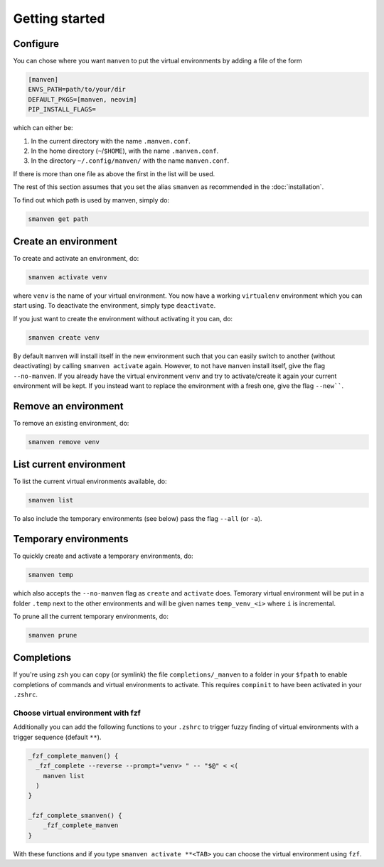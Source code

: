 Getting started
===============

Configure
---------

You can chose where you want ``manven`` to put the virtual environments by adding a file of the form

.. code-block:: text

   [manven]
   ENVS_PATH=path/to/your/dir
   DEFAULT_PKGS=[manven, neovim]
   PIP_INSTALL_FLAGS=

which can either be:

1. In the current directory with the name ``.manven.conf``.
2. In the home directory (``~``/``$HOME``), with the name ``.manven.conf``.
3. In the directory ``~/.config/manven/`` with the name ``manven.conf``.

If there is more than one file as above the first in the list will be used.

The rest of this section assumes that you set the alias ``smanven`` as recommended in the :doc:`installation`.

To find out which path is used by manven, simply do:

.. code-block:: bash

   smanven get path

Create an environment
---------------------

To create and activate an environment, do:

.. code-block:: bash
   
   smanven activate venv

where ``venv`` is the name of your virtual environment.
You now have a working ``virtualenv`` environment which you can start using.
To deactivate the environment, simply type ``deactivate``.

If you just want to create the environment without activating it you can, do:

.. code-block:: bash

   smanven create venv


By default ``manven`` will install itself in the new environment such that you can easily switch to another (without deactivating) by calling ``smanven activate`` again.
However, to not have ``manven`` install itself, give the flag ``--no-manven``.
If you already have the virtual environment ``venv`` and try to activate/create it again your current environment will be kept.
If you instead want to replace the environment with a fresh one, give the flag ``--new````.


Remove an environment
---------------------
To remove an existing environment, do:

.. code-block:: bash

   smanven remove venv

List current environment
------------------------
To list the current virtual environments available, do:

.. code-block:: bash

   smanven list

To also include the temporary environments (see below) pass the flag ``--all`` (or ``-a``).


Temporary environments
----------------------
To quickly create and activate a temporary environments, do:

.. code-block:: bash

   smanven temp

which also accepts the ``--no-manven`` flag as ``create`` and ``activate`` does.
Temorary virtual environment will be put in a folder ``.temp`` next to the other environments and will be given names ``temp_venv_<i>`` where ``i`` is incremental.

To prune all the current temporary environments, do:

.. code-block:: bash

   smanven prune


Completions
-----------
If you're using ``zsh`` you can copy (or symlink) the file ``completions/_manven`` to a folder in your ``$fpath`` to enable completions of commands and virtual environments to activate. This requires ``compinit`` to have been activated in your ``.zshrc``.

Choose virtual environment with fzf
^^^^^^^^^^^^^^^^^^^^^^^^^^^^^^^^^^^
Additionally you can add the following functions to your ``.zshrc`` to trigger fuzzy finding of virtual environments with a trigger sequence (default ``**``).

.. code-block:: bash

   _fzf_complete_manven() {
     _fzf_complete --reverse --prompt="venv> " -- "$@" < <(
       manven list
     )
   }

   _fzf_complete_smanven() {
       _fzf_complete_manven
   }

With these functions and if you type ``smanven activate **<TAB>`` you can choose the virtual environment using ``fzf``.
